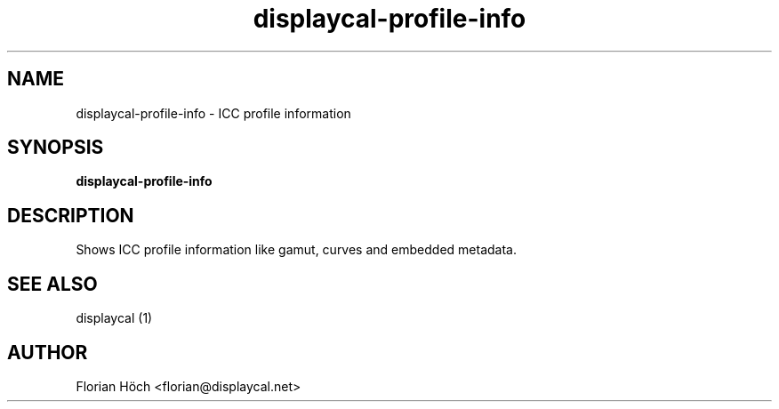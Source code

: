 .TH "displaycal-profile-info" "1" "07 Jan 2013" "" ""

.SH NAME
displaycal-profile-info \- ICC profile information
.SH SYNOPSIS

\fBdisplaycal-profile-info\fR

.SH "DESCRIPTION"
.PP
Shows ICC profile information like gamut, curves and embedded metadata.
.SH "SEE ALSO"
.PP
displaycal (1)
.SH "AUTHOR"
.PP
Florian Höch <florian@displaycal.net>